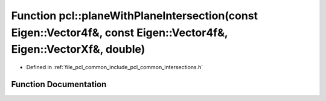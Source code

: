 .. _exhale_function_namespacepcl_1abc420a405fdf57c19edd9e91d240269b:

Function pcl::planeWithPlaneIntersection(const Eigen::Vector4f&, const Eigen::Vector4f&, Eigen::VectorXf&, double)
==================================================================================================================

- Defined in :ref:`file_pcl_common_include_pcl_common_intersections.h`


Function Documentation
----------------------


.. doxygenfunction:: pcl::planeWithPlaneIntersection(const Eigen::Vector4f&, const Eigen::Vector4f&, Eigen::VectorXf&, double)
